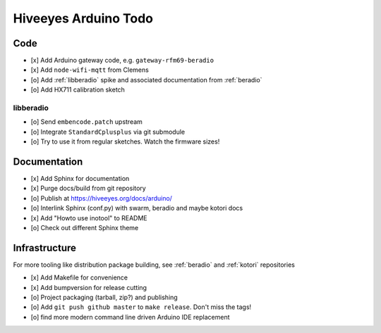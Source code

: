 #####################
Hiveeyes Arduino Todo
#####################


Code
====
- [x] Add Arduino gateway code, e.g. ``gateway-rfm69-beradio``
- [x] Add ``node-wifi-mqtt`` from Clemens
- [o] Add :ref:`libberadio` spike and associated documentation from :ref:`beradio`
- [o] Add HX711 calibration sketch

libberadio
----------
- [o] Send ``embencode.patch`` upstream
- [o] Integrate ``StandardCplusplus`` via git submodule
- [o] Try to use it from regular sketches. Watch the firmware sizes!


Documentation
=============
- [x] Add Sphinx for documentation
- [x] Purge docs/build from git repository
- [o] Publish at https://hiveeyes.org/docs/arduino/
- [o] Interlink Sphinx (conf.py) with swarm, beradio and maybe kotori docs
- [x] Add "Howto use inotool" to README
- [o] Check out different Sphinx theme


Infrastructure
==============
For more tooling like distribution package building, see :ref:`beradio` and :ref:`kotori` repositories

- [x] Add Makefile for convenience
- [x] Add bumpversion for release cutting
- [o] Project packaging (tarball, zip?) and publishing
- [o] Add ``git push github master`` to ``make release``. Don't miss the tags!
- [o] find more modern command line driven Arduino IDE replacement

